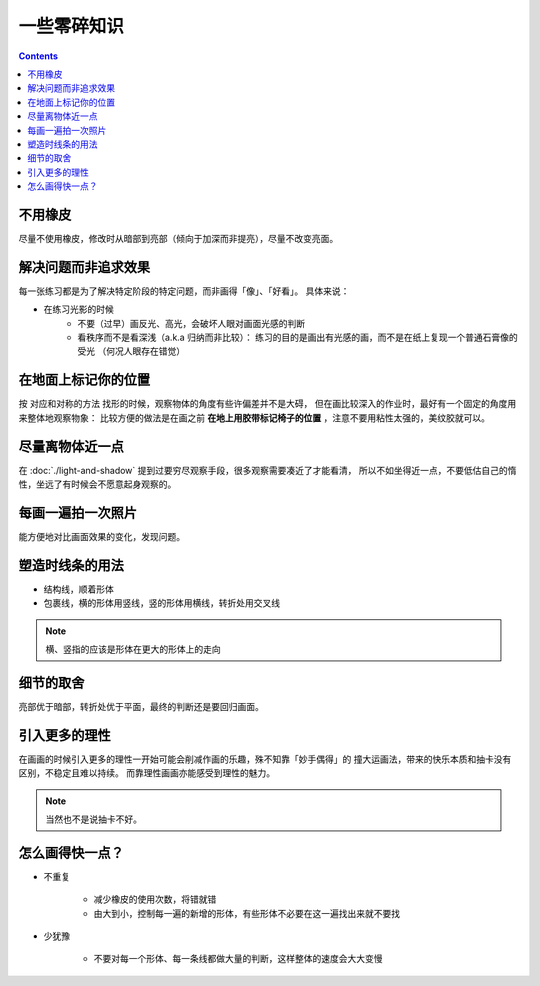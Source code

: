 ============
一些零碎知识
============

.. contents::

不用橡皮
========

尽量不使用橡皮，修改时从暗部到亮部（倾向于加深而非提亮），尽量不改变亮面。

解决问题而非追求效果
====================

每一张练习都是为了解决特定阶段的特定问题，而非画得「像」、「好看」。
具体来说：

- 在练习光影的时候
    - 不要（过早）画反光、高光，会破坏人眼对画面光感的判断
    - 看秩序而不是看深浅（a.k.a 归纳而非比较）：
      练习的目的是画出有光感的画，而不是在纸上复现一个普通石膏像的受光
      （何况人眼存在错觉）

.. _在地面上标记你的位置:

在地面上标记你的位置
====================

按 对应和对称的方法 找形的时候，观察物体的角度有些许偏差并不是大碍，
但在画比较深入的作业时，最好有一个固定的角度用来整体地观察物象：
比较方便的做法是在画之前 **在地上用胶带标记椅子的位置** ，注意不要用粘性太强的，美纹胶就可以。

尽量离物体近一点
================

在 :doc:`./light-and-shadow` 提到过要穷尽观察手段，很多观察需要凑近了才能看清，
所以不如坐得近一点，不要低估自己的惰性，坐远了有时候会不愿意起身观察的。

每画一遍拍一次照片
==================

能方便地对比画面效果的变化，发现问题。

塑造时线条的用法
================


- 结构线，顺着形体
- 包裹线，横的形体用竖线，竖的形体用横线，转折处用交叉线

.. note:: 横、竖指的应该是形体在更大的形体上的走向

.. todo:: 什么时候用结构线，什么时候用包裹线？之后老师应该会再讲

细节的取舍
==========

亮部优于暗部，转折处优于平面，最终的判断还是要回归画面。

引入更多的理性
==============

在画画的时候引入更多的理性一开始可能会削减作画的乐趣，殊不知靠「妙手偶得」的
撞大运画法，带来的快乐本质和抽卡没有区别，不稳定且难以持续。
而靠理性画画亦能感受到理性的魅力。

.. note:: 当然也不是说抽卡不好。

怎么画得快一点？
================

.. todo:: 还是慢……并不是两句话就能改善的问题

- 不重复

    - 减少橡皮的使用次数，将错就错
    - 由大到小，控制每一遍的新增的形体，有些形体不必要在这一遍找出来就不要找

- 少犹豫

    - 不要对每一个形体、每一条线都做大量的判断，这样整体的速度会大大变慢
